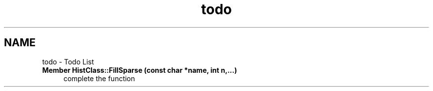 .TH "todo" 3 "Wed Feb 4 2015" "libs3a" \" -*- nroff -*-
.ad l
.nh
.SH NAME
todo \- Todo List 

.IP "\fBMember \fBHistClass::FillSparse\fP (const char *name, int n,\&.\&.\&.)\fP" 1c
complete the function 
.PP

